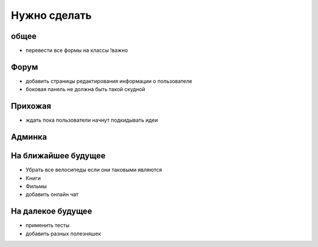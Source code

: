 Нужно сделать
=============

общее
-----
- перевести все формы на классы !важно

Форум
-----
- добавить страницы редактирования информации о пользователе
- боковая панель не должна быть такой скудной

Прихожая
--------
- ждать пока пользователи начнут подкидывать идеи

Админка
-------


На ближайшее будущее
--------------------
- Убрать все велосипеды если они таковыми являются
- Книги
- Фильмы
- добавить онлайн чат

На далекое будущее
------------------
- применить тесты
- добавить разных полезняшек
